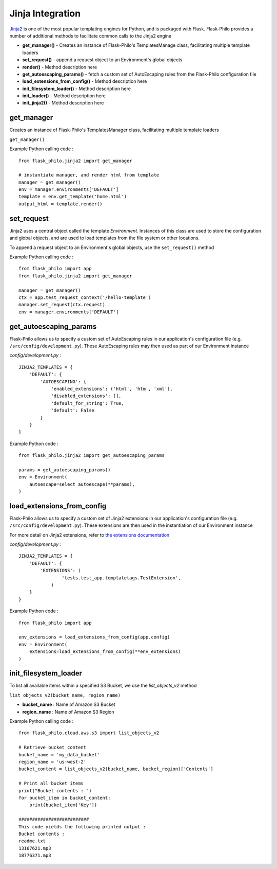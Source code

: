 Jinja Integration
=======================

`Jinja2 <http://jinja.pocoo.org/>`_ is one of the most popular templating engines for Python, and is packaged with Flask. Flask-Philo provides a number of additional methods to facilitate common calls to the Jinja2 engine

* **get_manager()** - Creates an instance of Flask-Philo's TemplatesManage class, facilitating multiple template loaders
* **set_request()** - append a request object to an Environment's global objects
* **render()** - Method description here
* **get_autoescaping_params()** - fetch a custom set of AutoEscaping rules from the Flask-Philo configuration file
* **load_extensions_from_config()** - Method description here
* **init_filesystem_loader()** - Method description here
* **init_loader()** - Method description here
* **init_jinja2()** - Method description here


get_manager
###########

Creates an instance of Flask-Philo's TemplatesManager class, facilitating multiple template loaders

``get_manager()``

Example Python calling code :

::

    from flask_philo.jinja2 import get_manager

    # instantiate manager, and render html from template
    manager = get_manager()
    env = manager.environments['DEFAULT']
    template = env.get_template('home.html')
    output_html = template.render()


set_request
###########

Jinja2 uses a central object called the template *Environment*. Instances of this class are used to store the configuration and
global objects, and are used to load templates from the file system or other locations.

To append a request object to an Environment's global objects, use the ``set_request()`` method

Example Python calling code :
::

    from flask_philo import app
    from flask_philo.jinja2 import get_manager

    manager = get_manager()
    ctx = app.test_request_context('/hello-template')
    manager.set_request(ctx.request)
    env = manager.environments['DEFAULT']


get_autoescaping_params
#################

Flask-Philo allows us to specify a custom set of AutoEscaping rules in our application's configuration file (e.g. ``/src/config/development.py``).
These AutoEscaping rules may then used as part of our Environment instance

*config/development.py* :

::

    JINJA2_TEMPLATES = {
        'DEFAULT': {
            'AUTOESCAPING': {
                'enabled_extensions': ('html', 'htm', 'xml'),
                'disabled_extensions': [],
                'default_for_string': True,
                'default': False
            }
        }
    }

Example Python code :

::

    from flask_philo.jinja2 import get_autoescaping_params

    params = get_autoescaping_params()
    env = Environment(
        autoescape=select_autoescape(**params),
    )


load_extensions_from_config
###########################

Flask-Philo allows us to specify a custom set of Jinja2 extensions in our application's configuration file (e.g. ``/src/config/development.py``).
These extensions are then used in the instantiation of our Environment instance

For more detail on Jinja2 extensions, refer to `the extensions documentation <http://jinja.pocoo.org/docs/2.10/extensions/#jinja-extensions>`_

*config/development.py* :

::

    JINJA2_TEMPLATES = {
        'DEFAULT': {
            'EXTENSIONS': (
                    'tests.test_app.templatetags.TestExtension',
                )
        }
    }

Example Python code :

::

    from flask_philo import app

    env_extensions = load_extensions_from_config(app.config)
    env = Environment(
        extensions=load_extensions_from_config(**env_extensions)
    )



init_filesystem_loader
############################

To list all available items within a specified S3 Bucket, we use the *list_objects_v2* method

``list_objects_v2(bucket_name, region_name)``

* **bucket_name** : Name of Amazon S3 Bucket
* **region_name** : Name of Amazon S3 Region

Example Python calling code :

::

    from flask_philo.cloud.aws.s3 import list_objects_v2

    # Retrieve bucket content
    bucket_name = 'my_data_bucket'
    region_name = 'us-west-2'
    bucket_content = list_objects_v2(bucket_name, bucket_region)['Contents']

    # Print all bucket items
    print("Bucket contents : ")
    for bucket_item in bucket_content:
        print(bucket_item['Key'])

    ##########################
    This code yields the following printed output :
    Bucket contents :
    readme.txt
    13167621.mp3
    18776371.mp3
